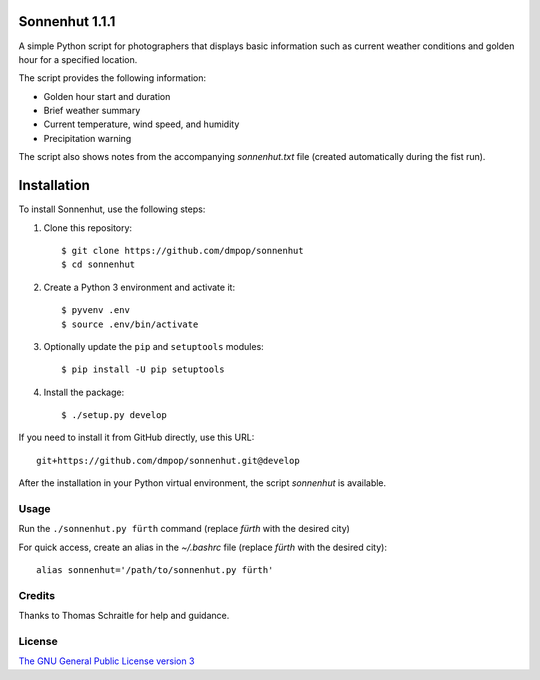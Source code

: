 Sonnenhut 1.1.1
===============

.. image:: https://travis-ci.org/dmpop/sonnenhut.svg?branch=develop
    :target: https://travis-ci.org/dmpop/sonnenhut

A simple Python script for photographers that displays basic information such
as current weather conditions and golden hour for a specified location.

The script provides the following information:

-  Golden hour start and duration
-  Brief weather summary
-  Current temperature, wind speed, and humidity
-  Precipitation warning

The script also shows notes from the accompanying *sonnenhut.txt* file
(created automatically during the fist run).

Installation
============

To install Sonnenhut, use the following steps:

#. Clone this repository::

    $ git clone https://github.com/dmpop/sonnenhut
    $ cd sonnenhut

#. Create a Python 3 environment and activate it::

    $ pyvenv .env
    $ source .env/bin/activate

#. Optionally update the ``pip`` and ``setuptools`` modules::

    $ pip install -U pip setuptools

#. Install the package::

    $ ./setup.py develop

If you need to install it from GitHub directly, use this URL::

    git+https://github.com/dmpop/sonnenhut.git@develop

After the installation in your Python virtual environment, the script
`sonnenhut` is available.

Usage
-----

Run the ``./sonnenhut.py fürth`` command (replace *fürth* with the desired city)

For quick access, create an alias in the *~/.bashrc* file (replace
*fürth* with the desired city):

::

    alias sonnenhut='/path/to/sonnenhut.py fürth'

Credits
-------

Thanks to Thomas Schraitle for help and guidance.

License
-------

`The GNU General Public License version
3 <https://www.gnu.org/licenses/gpl-3.0.txt>`__
